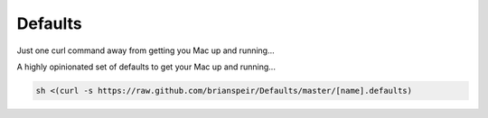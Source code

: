 Defaults
========

Just one curl command away from getting you Mac up and running...

A highly opinionated set of defaults to get your Mac up and running...

.. code-block:: sh

    sh <(curl -s https://raw.github.com/brianspeir/Defaults/master/[name].defaults)
